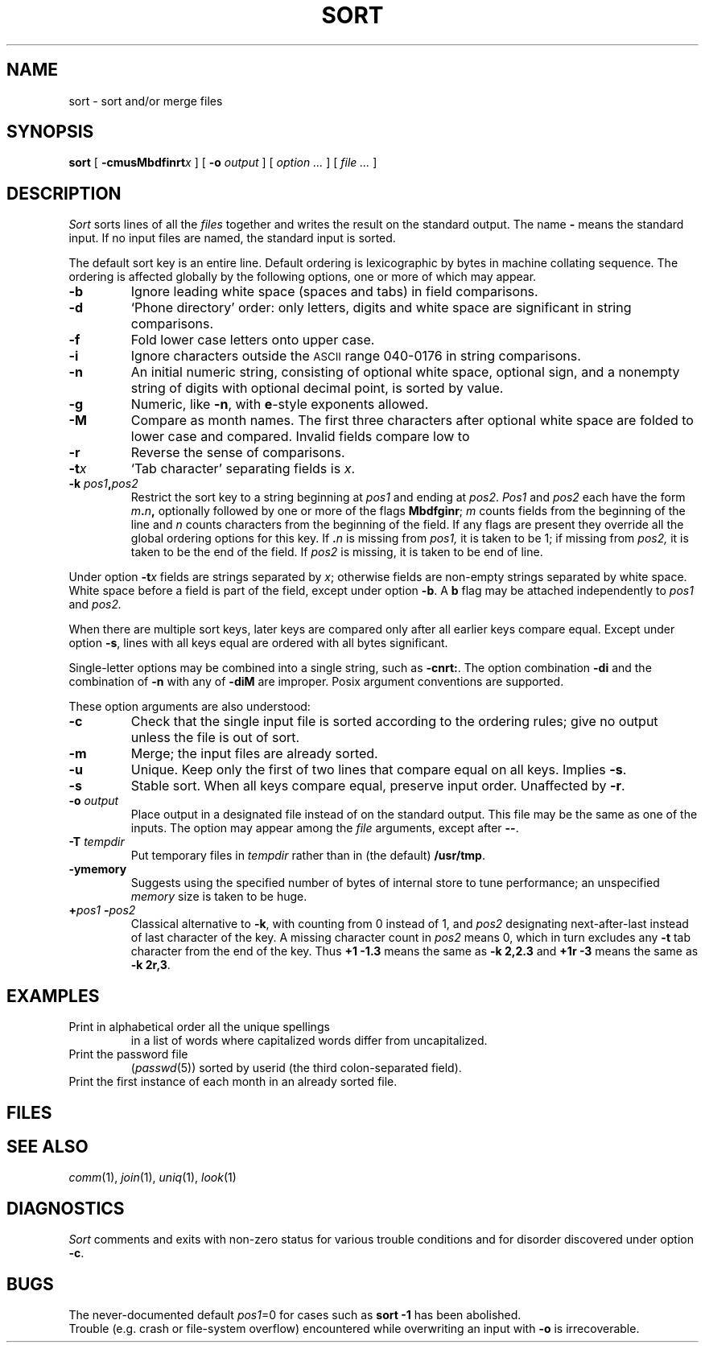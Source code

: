 .TH SORT 1 
.CT 1 files
.SH NAME
sort \- sort and/or merge files
.SH SYNOPSIS
.B sort
[
.BI -cmusMbdf\&inrt x
]
[
.B -o
.I output
]
[
.I option ...
]
[
.I file ...
]
.SH DESCRIPTION
.I Sort\^
sorts
lines of all the
.I files
together and writes the result on
the standard output.
The name
.B -
means
the standard input.
If no input files are named, the standard input is sorted.
.PP
The default sort key is an entire line.
Default ordering is
lexicographic by bytes in machine
collating sequence.
The ordering is affected globally by the following options,
one or more of which may appear.
.TP
.B -b
Ignore leading white space (spaces and tabs) in field comparisons.
.TP
.B -d
`Phone directory' order: only letters, digits and white space
are significant in string comparisons.
.TP
.B -f
Fold lower case
letters onto upper case.
.TP
.B -i
Ignore characters outside the
.SM ASCII
range 040-0176
in string comparisons.
.TP
.B -n
An initial numeric string,
consisting of optional white space, optional sign, and
a nonempty string of digits with optional decimal point,
is sorted by value.
.TP
.B -g
Numeric, like
.BR -n ,
with
.BR e -style
exponents allowed.
.TP
.B -M
Compare as month names.
The first three
characters after optional white space
are folded to lower case and compared.
Invalid fields compare low to
.LR jan .
.TP
.B -r
Reverse the sense of comparisons.
.TP
.BI -t x\^
`Tab character' separating fields is
.IR x .
.TP
.BI -k " pos1" , pos2
Restrict the sort key to a string beginning at
.I pos1\^
and ending at
.IR pos2 .
.I Pos1\^
and
.I pos2\^
each have the form
.IB m . n ,
optionally followed by one or more of the flags
.BR Mbdfginr ;
.I m\^
counts fields from the beginning of the line and
.I n\^
counts characters from the beginning of the field.
If any flags are present they override all the global
ordering options for this key.
If
.BI \&. n\^
is missing from 
.I pos1,
it is taken to be 1; if missing from
.IR pos2, 
it is taken to be the end of the field.
If 
.I pos2
is missing, it is taken to be end of line.
.PP
Under option
.BI -t x\^
fields are strings separated by
.IR x ;
otherwise fields are
non-empty strings separated by white space.
White space before a field
is part of the field, except under option
.BR -b .
A
.B b
flag may be attached independently to
.IR pos1
and
.IR pos2.
.PP
When there are multiple sort keys, later keys
are compared only after all earlier keys
compare equal.
Except under option 
.BR -s ,
lines with all keys equal are ordered
with all bytes significant.
.PP
Single-letter options may be combined into a single
string, such as
.BR -cnrt: .
The option combination
.B -di
and the combination of
.B -n
with any of
.BR -diM 
are improper.
Posix argument conventions are supported.
.PP
These option arguments are also understood:
.TP
.B -c
Check that the single input file is sorted according to the ordering rules;
give no output unless the file is out of sort.
.TP
.B -m
Merge; the input files are already sorted.
.TP
.B -u
Unique.  Keep only the first of two lines 
that compare equal on all keys.
Implies
.BR -s .
.TP
.B -s
Stable sort.
When all keys compare equal, preserve input order.
Unaffected by
.BR -r .
.TP
.BI -o " output
Place output in a designated file
instead of on the standard output.
This file may be the same as one of the inputs.
The option may appear among the
.I file
arguments, except after 
.BR -- .
.TP
.BI -T " tempdir
Put temporary files in
.I tempdir
rather than in (the default)
.BR /usr/tmp .
.TP
.BI -ymemory
Suggests using the specified number of 
bytes of internal store to tune performance;
an unspecified
.I memory
size is taken to be huge.
.TP
.BI + pos1 " -" pos2
Classical alternative to
.BR -k ,
with counting from 0 instead of 1, and
.I pos2
designating next-after-last instead of last character of the key.
A missing character count in
.I pos2
means 0, which in turn excludes any 
.B -t
tab character from the end of the key.
Thus
.B "+1\ -1.3"
means the same as 
.B -k\ 2,2.3
and
.B "+1r\ -3"
means the same as
.BR "-k\ 2r,3" .
.ig
.TP
.BI -z recsize
Provide for abnormally large records;
useful only with
.B -c
and
.B -m
..
.SH EXAMPLES
.TP
.L sort -u -k1f -k1 list
Print in alphabetical order all the unique spellings
in a list of words
where capitalized words differ from uncapitalized.
.TP
.L sort -t: -k3n /etc/passwd
Print the password file
.RI ( passwd (5))
sorted by userid
(the third colon-separated field).
.TP
.L sort -umM dates
Print the first instance of each month in an already sorted file.
.SH FILES
.F /usr/tmp/stm???
.SH SEE ALSO
.IR comm (1),
.IR join (1),
.IR uniq (1),
.IR look (1)
.SH DIAGNOSTICS
.I Sort
comments and exits with non-zero status for various trouble
conditions and for disorder discovered under option
.BR -c .
.SH BUGS
The never-documented default
.IR pos1 =0
for cases such as
.B sort -1
has been abolished.
.br
Trouble (e.g. crash or file-system overflow) encountered 
while overwriting an input with
.BR -o 
is irrecoverable.
